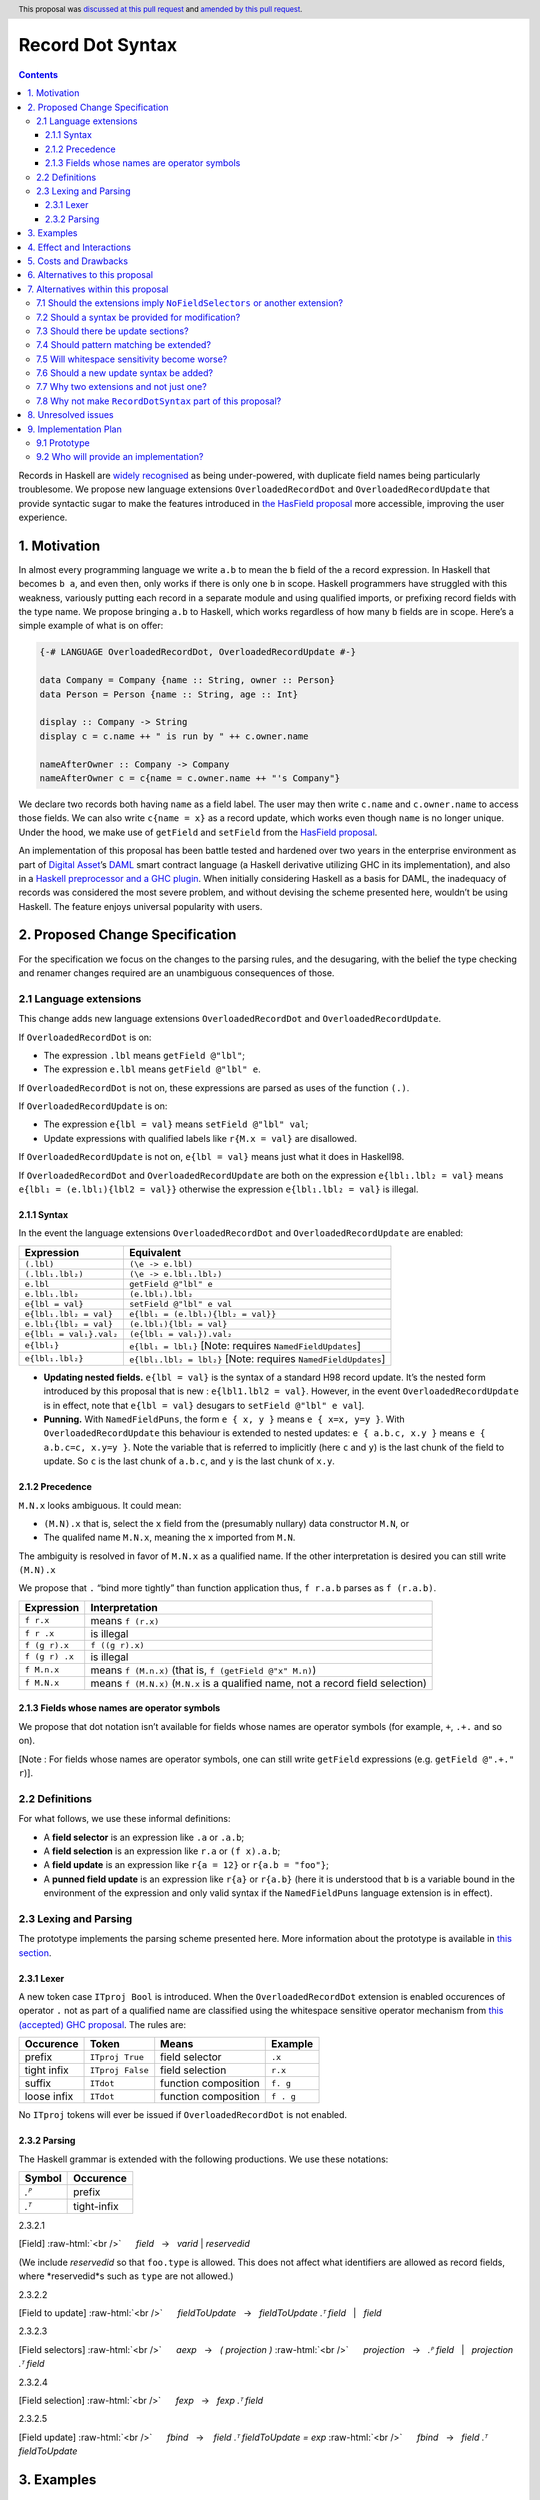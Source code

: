 Record Dot Syntax
=================

.. author:: Neil Mitchell and Shayne Fletcher
.. date-accepted:: 2020-05-03, amended 2021-03-09
.. ticket-url:: https://gitlab.haskell.org/ghc/ghc/-/issues/18599
.. implemented:: 9.2
.. highlight:: haskell
.. header:: This proposal was `discussed at this pull request <https://github.com/ghc-proposals/ghc-proposals/pull/282>`_ and  `amended by this pull request <https://github.com/ghc-proposals/ghc-proposals/pull/405>`_.
.. contents::


Records in Haskell are `widely recognised
<https://www.yesodweb.com/blog/2011/09/limitations-of-haskell>`__ as
being under-powered, with duplicate field names being particularly
troublesome. We propose new language extensions
``OverloadedRecordDot`` and ``OverloadedRecordUpdate`` that provide
syntactic sugar to make the features introduced in `the HasField
proposal
<https://github.com/ghc-proposals/ghc-proposals/blob/master/proposals/0158-record-set-field.rst>`__
more accessible, improving the user experience.

1. Motivation
-------------

In almost every programming language we write ``a.b`` to mean the ``b``
field of the ``a`` record expression. In Haskell that becomes ``b a``,
and even then, only works if there is only one ``b`` in scope. Haskell
programmers have struggled with this weakness, variously putting each
record in a separate module and using qualified imports, or prefixing
record fields with the type name. We propose bringing ``a.b`` to
Haskell, which works regardless of how many ``b`` fields are in scope.
Here’s a simple example of what is on offer:

.. code:: haskell

   {-# LANGUAGE OverloadedRecordDot, OverloadedRecordUpdate #-}

   data Company = Company {name :: String, owner :: Person}
   data Person = Person {name :: String, age :: Int}

   display :: Company -> String
   display c = c.name ++ " is run by " ++ c.owner.name

   nameAfterOwner :: Company -> Company
   nameAfterOwner c = c{name = c.owner.name ++ "'s Company"}

We declare two records both having ``name`` as a field label. The user
may then write ``c.name`` and ``c.owner.name`` to access those fields.
We can also write ``c{name = x}`` as a record update, which works even
though ``name`` is no longer unique. Under the hood, we make use of
``getField`` and ``setField`` from the `HasField proposal <https://github.com/ghc-proposals/ghc-proposals/blob/master/proposals/0158-record-set-field.rst>`__.

An implementation of this proposal has been battle tested and hardened
over two years in the enterprise environment as part of `Digital
Asset <https://digitalasset.com/>`__\ ’s `DAML <https://daml.com/>`__
smart contract language (a Haskell derivative utilizing GHC in its
implementation), and also in a `Haskell preprocessor and a GHC
plugin <https://github.com/ndmitchell/record-dot-preprocessor/>`__. When
initially considering Haskell as a basis for DAML, the inadequacy of
records was considered the most severe problem, and without devising the
scheme presented here, wouldn’t be using Haskell. The feature enjoys
universal popularity with users.

2. Proposed Change Specification
--------------------------------

For the specification we focus on the changes to the parsing rules, and
the desugaring, with the belief the type checking and renamer changes
required are an unambiguous consequences of those.

2.1 Language extensions
~~~~~~~~~~~~~~~~~~~~~~~

This change adds new language extensions ``OverloadedRecordDot`` and
``OverloadedRecordUpdate``.

If ``OverloadedRecordDot`` is on:

- The expression ``.lbl`` means ``getField @"lbl"``;
- The expression ``e.lbl`` means ``getField @"lbl" e``.

If ``OverloadedRecordDot`` is not on, these expressions are parsed as
uses of the function ``(.)``.

If ``OverloadedRecordUpdate`` is on:

- The expression ``e{lbl = val}`` means ``setField @"lbl" val``;
- Update expressions with qualified labels like ``r{M.x = val}`` are disallowed.

If ``OverloadedRecordUpdate`` is not on, ``e{lbl = val}`` means just
what it does in Haskell98.

If ``OverloadedRecordDot`` and ``OverloadedRecordUpdate`` are both on
the expression ``e{lbl₁.lbl₂ = val}`` means ``e{lbl₁ = (e.lbl₁){lbl2 =
val}}`` otherwise the expression ``e{lbl₁.lbl₂ = val}`` is illegal.

2.1.1 Syntax
^^^^^^^^^^^^

In the event the language extensions ``OverloadedRecordDot`` and
``OverloadedRecordUpdate`` are enabled:

======================= ==================================
Expression              Equivalent
======================= ==================================
``(.lbl)``              ``(\e -> e.lbl)``
``(.lbl₁.lbl₂)``        ``(\e -> e.lbl₁.lbl₂)``
``e.lbl``               ``getField @"lbl" e``
``e.lbl₁.lbl₂``         ``(e.lbl₁).lbl₂``
``e{lbl = val}``        ``setField @"lbl" e val``
``e{lbl₁.lbl₂ = val}``  ``e{lbl₁ = (e.lbl₁){lbl₂ = val}}``
``e.lbl₁{lbl₂ = val}``  ``(e.lbl₁){lbl₂ = val}``
``e{lbl₁ = val₁}.val₂`` ``(e{lbl₁ = val₁}).val₂``
``e{lbl₁}``             ``e{lbl₁ = lbl₁}`` [Note: requires ``NamedFieldUpdates``]
``e{lbl₁.lbl₂}``        ``e{lbl₁.lbl₂ = lbl₂}`` [Note: requires ``NamedFieldUpdates``]
======================= ==================================

- **Updating nested fields.** ``e{lbl = val}`` is the syntax of a standard H98 record update. It’s the nested form introduced by this proposal that is new : ``e{lbl1.lbl2 = val}``. However, in the event ``OverloadedRecordUpdate`` is in effect, note that ``e{lbl = val}`` desugars to ``setField @"lbl" e val``].
- **Punning.** With ``NamedFieldPuns``, the form ``e { x, y }`` means ``e { x=x, y=y }``. With ``OverloadedRecordUpdate`` this behaviour is extended to nested updates: ``e { a.b.c, x.y }`` means ``e { a.b.c=c, x.y=y }``. Note the variable that is referred to implicitly (here ``c`` and ``y``) is the last chunk of the field to update. So ``c`` is the last chunk of ``a.b.c``, and ``y`` is the last chunk of ``x.y``.

2.1.2 Precedence
^^^^^^^^^^^^^^^^

``M.N.x`` looks ambiguous. It could mean:

- ``(M.N).x`` that is, select the ``x`` field from the (presumably nullary) data constructor ``M.N``, or
- The qualifed name ``M.N.x``, meaning the ``x`` imported from ``M.N``.

The ambiguity is resolved in favor of ``M.N.x`` as a qualified name.
If the other interpretation is desired you can still write ``(M.N).x``

We propose that ``.`` “bind more tightly” than function application
thus, ``f r.a.b`` parses as ``f (r.a.b)``.

============== ===================
Expression     Interpretation
============== ===================
``f r.x``      means ``f (r.x)``
``f r .x``     is illegal
``f (g r).x``  ``f ((g r).x)``
``f (g r) .x`` is illegal
``f M.n.x``    means ``f (M.n.x)`` (that is, ``f (getField @"x" M.n)``)
``f M.N.x``    means ``f (M.N.x)`` (``M.N.x`` is a qualified name, not a record field selection)
============== ===================

2.1.3 Fields whose names are operator symbols
^^^^^^^^^^^^^^^^^^^^^^^^^^^^^^^^^^^^^^^^^^^^^

We propose that dot notation isn’t available for fields whose names are
operator symbols (for example, ``+``, ``.+.`` and so on).

[Note : For fields whose names are operator symbols, one can still
write ``getField`` expressions (e.g. ``getField @".+." r``)].

2.2 Definitions
~~~~~~~~~~~~~~~

For what follows, we use these informal definitions:

* A **field selector** is an expression like ``.a`` or ``.a.b``;
* A **field selection** is an expression like ``r.a`` or ``(f x).a.b``;
* A **field update** is an expression like ``r{a = 12}`` or ``r{a.b = "foo"}``;
* A **punned field update** is an expression like ``r{a}`` or ``r{a.b}`` (here it is understood that ``b`` is a variable bound in the environment of the expression and only valid syntax if the ``NamedFieldPuns`` language extension is in effect).

2.3 Lexing and Parsing
~~~~~~~~~~~~~~~~~~~~~~

The prototype implements the parsing scheme presented here. More
information about the prototype is available in `this
section <#91-prototype>`__.

2.3.1 Lexer
^^^^^^^^^^^

A new token case ``ITproj Bool`` is introduced. When the
``OverloadedRecordDot`` extension is enabled occurences of operator
``.`` not as part of a qualified name are classified using the
whitespace sensitive operator mechanism from `this (accepted) GHC
proposal <https://github.com/ghc-proposals/ghc-proposals/pull/229>`__.
The rules are:

=========== ================ ==================== =========
Occurence   Token            Means                Example
=========== ================ ==================== =========
prefix      ``ITproj True``  field selector       ``.x``
tight infix ``ITproj False`` field selection      ``r.x``
suffix      ``ITdot``        function composition ``f. g``
loose infix ``ITdot``        function composition ``f . g``
=========== ================ ==================== =========

No ``ITproj`` tokens will ever be issued if ``OverloadedRecordDot`` is
not enabled.

2.3.2 Parsing
^^^^^^^^^^^^^

The Haskell grammar is extended with the following productions. We use
these notations:

====== ===========
Symbol Occurence
====== ===========
*.ᴾ*   prefix
*.ᵀ*   tight-infix
====== ===========

2.3.2.1

.. role:: raw-html(raw)
    :format: html

[Field]
:raw-html:`<br />`
     *field*   →   *varid* | *reservedid*
     
(We include *reservedid* so that ``foo.type`` is allowed. This does not affect what identifiers are allowed as record fields, where *reservedid*s such as ``type`` are not allowed.) 

.. _section-1:

2.3.2.2


[Field to update]
:raw-html:`<br />`
     *fieldToUpdate*   →   *fieldToUpdate* *.ᵀ* *field*   |   *field*

.. _section-2:

2.3.2.3


[Field selectors]
:raw-html:`<br />`
     *aexp*   →   *( projection )*
:raw-html:`<br />`
     *projection*   →   *.ᴾ* *field*   |   *projection* *.ᵀ* *field*

.. _section-3:

2.3.2.4


[Field selection]
:raw-html:`<br />`
     *fexp*   →   *fexp* *.ᵀ* *field*

.. _section-4:

2.3.2.5


[Field update]
:raw-html:`<br />`
     *fbind*   →    *field* *.ᵀ* *fieldToUpdate* *=* *exp*
:raw-html:`<br />`
     *fbind*   →   *field* *.ᵀ* *fieldToUpdate*

3. Examples
-----------

This is a record type with functions describing a study ``Class`` (*Oh!
Pascal, 2nd ed. Cooper & Clancy, 1985*).

.. code:: haskell

   data Grade = A | B | C | D | E | F
   data Quarter = Fall | Winter | Spring
   data Status = Passed | Failed | Incomplete | Withdrawn

   data Taken =
     Taken { year :: Int
           , term :: Quarter
           }

   data Class =
     Class { hours :: Int
           , units :: Int
           , grade :: Grade
           , result :: Status
           , taken :: Taken
           }

   getResult :: Class -> Status
   getResult c = c.result -- get

   setResult :: Class -> Status -> Class
   setResult c r = c{result = r} -- update

   setYearTaken :: Class -> Int -> Class
   setYearTaken c y = c{taken.year = y} -- nested update

   getResults :: [Class] -> [Status]
   getResults = map (.result) -- selector

   getTerms :: [Class]  -> [Quarter]
   getTerms = map (.taken.term) -- nested selector

Further examples `accompany the
prototype <https://gitlab.haskell.org/shayne-fletcher-da/ghc/-/blob/f74bb04d850c53e4b35eeba53052dd4b407fd60b/record-dot-syntax-tests/Test.hs>`__
and yet more (as tests) are available in the examples directory of `this
repository <https://github.com/ndmitchell/record-dot-preprocessor>`__.
Those tests include infix applications, polymorphic data types,
interoperation with other extensions and more.

4. Effect and Interactions
--------------------------

**Polymorphic updates:** When enabled, this extension takes the
``a{b=c}`` syntax and uses it to mean ``setField``. The biggest
difference a user is likely to experience is that the resulting type of
``a{b=c}`` is the same as the type ``a`` - you *cannot* change the type
of the record by updating its fields. The removal of polymorphism is
considered essential to preserve decent type inference, and is the only
option supported by `the HasField proposal <https://github.com/ghc-proposals/ghc-proposals/blob/master/proposals/0158-record-set-field.rst>`__.
Anyone wishing to use polymorphic updates can write
``let Foo{..} = a in Foo{polyField=[], ..}`` instead.

**Higher-rank fields:** It is impossible to express ``HasField``
instances for data types such as
``data T = MkT { foo :: forall a . a -> a}``, which means they can’t
have this syntax available. Users can still write their own selector
functions using record puns if required. There is a possibility that
with future types of impredicativity such ``getField`` expressions could
be solved specially by the compiler.

**Lenses and a.b syntax:** The ``a.b`` syntax is commonly used in
conjunction with the ``lens`` library, e.g. \ ``expr^.field1.field2``.
Treating ``a.b`` without spaces as a record projection would break such
code. The alternatives would be to use a library with a different lens
composition operator (e.g. ``optics``), introduce an alias in ``lens``
for ``.`` (perhaps ``%``), write such expressions with spaces, or not
enable this extension when also using lenses. While unfortunate, we
consider that people who are heavy users of lens don’t feel the problems
of inadequate records as strongly, so the problems are lessened. In
addition, it has been discussed
(e.g. `here <https://github.com/ghc-proposals/ghc-proposals/pull/282#issuecomment-546159561>`__),
that this proposal is complimentary to lens and can actually benefit
lens users (as with ``NoFieldSelectors`` one can use the same field
names for everything: dot notation, lens-y getting, lens-y modification,
record updates, ``Show/Generic``).

**Rebindable syntax:** When ``RebindableSyntax`` is enabled the
``getField`` and ``setField`` functions are those in scope, rather than
those in ``GHC.Records``. The ``.`` function (as used in the ``a.b.c``
desugaring) remains the ``Prelude`` version (we see the ``.`` as a
syntactic shortcut for an explicit lambda, and believe that whether the
implementation uses literal ``.`` or a lambda is an internal detail).

**Enabled extensions:** The extensions do not imply enabling/disabling
any other extensions. It is often likely to be used in conjunction
with either the ``NoFieldSelectors`` extension or\
``DuplicateRecordFields``.

5. Costs and Drawbacks
----------------------

The implementation of this proposal adds code to the compiler, but not a
huge amount. Our `prototype <#91-prototype>`__ shows the essence of the
parsing changes, which is the most complex part.

If this proposal becomes widely used then it is likely that all Haskell
users would have to learn that ``a.b`` is a record field selection.
Fortunately, given how popular this syntax is elsewhere, that is
unlikely to surprise new users.

This proposal advocates a different style of writing Haskell records,
which is distinct from the existing style. As such, it may lead to the
bifurcation of Haskell styles, with some people preferring the lens
approach, and some people preferring the syntax presented here. That is
no doubt unfortunate, but hard to avoid - ``a.b`` really is ubiquitous
in programming languages. We consider that any solution to the records
problem *must* cause some level of divergence, but note that this
mechanism (as distinct from some proposals) localises that divergence in
the implementation of a module - users of the module will not know
whether its internals used this extension or not.

The use of ``a.b`` with no spaces on either side can make it harder to
write expressions that span multiple lines. To split over two lines it
is possible to use the ``&`` function from ``Base`` or do either of:

::

   (myexpression.field1.field2.field3
       ).field4.field5

   let temp = myexpression.field1.field2.field3
   in temp.field4.field5

6. Alternatives to this proposal
--------------------------------

Instead of this proposal, we could do any of the following:

- Using the `lens library
  <https://hackage.haskell.org/package/lens>`__. While lenses help
  both with accessors and overloaded names (e.g. ``makeFields``), one
  still needs to use one of the techniques mentioned below (or
  similar) to work around the problem of duplicate name selectors. In
  addition, lens-based syntax is more verbose, e.g. \ ``f $ record
  ^. field`` instead of possible ``f record.field``. More importantly,
  while the concept of lenses is very powerful, that power can be
  `complex to use
  <https://twitter.com/fylwind/status/549342595940237312?lang=en>`__,
  and for many projects that complexity is undesirable. In many ways
  lenses let you abstract over record fields, but Haskell has
  neglected the “unabstracted” case of concrete fields. Moreover, as
  it has been `previously mentioned <#Effect-and-Interactions>`__,
  this proposal is orthogonal to lens and can actually benefit lens
  users.
-  The `DuplicateRecordFields
   extension <https://downloads.haskell.org/~ghc/latest/docs/html/users_guide/glasgow_exts.html#duplicate-record-fields>`__
   is designed to solve similar problems. We evaluated this extension as
   the basis for DAML, but found it lacking. The rules about what types
   must be inferred by what point are cumbersome and tricky to work
   with, requiring a clear understanding of at what stage a type is
   inferred by the compiler.
-  Some style guidelines mandate that each record should be in a
   separate module. That works, but then requires qualified modules to
   access fields - e.g. \ ``Person.name (Company.owner c)``. Forcing the
   structure of the module system to follow the records also makes
   circular dependencies vastly more likely, leading to complications
   such as boot files that are ideally avoided.
-  Some style guidelines suggest prefixing each record field with the
   type name, e.g. \ ``personName (companyOwner c)``. While it works, it
   isn’t pleasant, and many libraries then abbreviate the types to lead
   to code such as ``prsnName (coOwner c)``, which can increase
   confusion.
-  There is a `GHC plugin and
   preprocessor <https://github.com/ndmitchell/record-dot-preprocessor>`__
   that both implement much of this proposal. While both have seen light
   use, their ergonomics are not ideal. The preprocessor struggles to
   give good location information given the necessary expansion of
   substrings. The plugin cannot support the full proposal and leads to
   error messages mentioning ``getField``. Suggesting either a
   preprocessor or plugin to beginners is not an adequate answer. One of
   the huge benefits to the ``a.b`` style in other languages is support
   for completion in IDE’s, which is quite hard to give for something
   not actually in the language.
-  Continue to
   `vent <https://www.reddit.com/r/haskell/comments/vdg55/haskells_record_system_is_a_cruel_joke/>`__
   `about <https://web.archive.org/web/20210504193320/https://bitcheese.net/haskell-sucks>`__
   `records <https://medium.com/@snoyjerk/least-favorite-thing-about-haskal-ef8f80f30733>`__
   `on <https://www.quora.com/What-are-the-worst-parts-about-using-Haskell>`__
   `social <http://www.stephendiehl.com/posts/production.html>`__
   `media <https://www.drmaciver.com/2008/02/tell-us-why-your-language-sucks/>`__.

All these approaches are currently used, and represent the “status quo”,
where Haskell records are considered not fit for purpose.

7. Alternatives within this proposal
------------------------------------

7.1 Should the extensions imply ``NoFieldSelectors`` or another extension?
~~~~~~~~~~~~~~~~~~~~~~~~~~~~~~~~~~~~~~~~~~~~~~~~~~~~~~~~~~~~~~~~~~~~~~~~~~

Typically the extensions will be used in conjunction with
``NoFieldSelectors``, but ``DuplicateRecordFields`` would work too. Of
those two, ``DuplicateRecordFields`` complicates GHC, while
``NoFieldSelectors`` conceptually simplifies it, so we prefer to bias
the eventual outcome. However, there are lots of balls in the air, and
enabling the extensions should ideally not break normal code, so
we leave everything distinct (after `being convinced
<https://github.com/ghc-proposals/ghc-proposals/pull/282#issuecomment-547641588>`__).

7.2 Should a syntax be provided for modification?
~~~~~~~~~~~~~~~~~~~~~~~~~~~~~~~~~~~~~~~~~~~~~~~~~

Earlier versions of this proposal contained a modify field syntax of the
form ``a{field * 2}``. While appealing, there is a lot of syntactic
debate, with variously ``a{field <- (*2)}``, ``a{field * = 2}`` and
others being proposed. None of these syntax variations are immediately
clear to someone not familiar with this proposal. To be conservative, we
leave this feature out.

7.3 Should there be update sections?
~~~~~~~~~~~~~~~~~~~~~~~~~~~~~~~~~~~~

There are no update sections. Should ``({a=})``, ``({a=b})`` or
``(.lbl=)`` be an update section? While nice, we leave this feature out.

7.4 Should pattern matching be extended?
~~~~~~~~~~~~~~~~~~~~~~~~~~~~~~~~~~~~~~~~

We do not extend pattern matching, although it would be possible for
``P{foo.bar=Just x}`` to be defined.

7.5 Will whitespace sensitivity become worse?
~~~~~~~~~~~~~~~~~~~~~~~~~~~~~~~~~~~~~~~~~~~~~

We’re not aware of qualified modules giving any problems, but it’s
adding whitespace sensitivity in one more place.

7.6 Should a new update syntax be added?
~~~~~~~~~~~~~~~~~~~~~~~~~~~~~~~~~~~~~~~~

One suggestion is that record updates remain as normal, but
``a { .foo = 1 }`` be used to indicate the new forms of updates. While
possible, we believe that option leads to a confusing result, with two
forms of update both of which fail in different corner cases. Instead,
we recommend use of ``C{foo}`` as a pattern (with ``-XNamedFieldPuns``)
to extract fields if necessary.

7.7 Why two extensions and not just one?
~~~~~~~~~~~~~~~~~~~~~~~~~~~~~~~~~~~~~~~~

Things we could have done instead:

1. Add two extensions, as proposed here.

- **Pro**: flexibility for people who want type-changing update, but would still like dot-notation. Breaking back on type-changing update, like ``OverloadedRecordUpdate`` does, has proved to be controversial, and we don’t want it to hold back the integration of this proposal in GHC.
- **Pro**: orthogonal things are controlled by separate flags.
- **Con**: each has to be documented separately: two flags with one paragraph each, instead of one flag with two paragraphs. (The implementation cost is zero: it's only a question of which flag to test.)
2. Add a single extension (``OverloadedRecordFields``, say) to do what ``OverloadedRecordDot`` and ``OverloadedRecordUpdate`` do in this proposal.

- **Pro**: only one extension.
- **Con**: some users might want dot-notation, but not want to give up type-changing update.
3. Make this modification a no-op, doing nothing. Instead adopt precisely the previous proposal. Use ``RecordDotSyntax`` as the extension, covering both record dot and update.  However, we should then be prepared to change what ``RecordDotSyntax`` means later.  In particular, it is very likely that we’ll want ``RecordDotSyntax`` to imply ``NoFieldSelectors``.

- **Pro**: only one extension
- **Con**:  changing the meaning of an extension will break programs.
4. Use ``RecordDotSyntax``, just as in the original proposal, but add ``NoFieldSelectors`` immediately

- **Con**: it’s too early to standardize this, we’re not really sure that it’s what we want (e.g. we may want ``DuplicatRecordFields`` instead).

NB: the difference between (2) and (3) is tiny: only whether we have ``OverloadedRecordFields`` now and ``RecordDotSyntax`` later; or ``RecordDotSyntax`` now and <something else> later.



7.8 Why not make ``RecordDotSyntax`` part of this proposal?
~~~~~~~~~~~~~~~~~~~~~~~~~~~~~~~~~~~~~~~~~~~~~~~~~~~~~~~~~~~

We think ``RecordDotSyntax`` will enable these extensions plus some
extension that allows multiple field names, e.g. ``NoFieldSelectors``.
Which final extension that is has not yet been determined.

8. Unresolved issues
--------------------

None.

9. Implementation Plan
----------------------

9.1 Prototype
~~~~~~~~~~~~~

To gain confidence these changes integrate as expected `a
prototype <https://gitlab.haskell.org/shayne-fletcher-da/ghc/-/tree/record-dot-syntax-4.1>`__
was produced that parses and desugars forms directly in the parser. For
confirmation, we *do not* view desugaring in the parser as the correct
implementation choice, but it provides a simple mechanism to pin down
the changes without going as far as adding additional AST nodes or type
checker rules. The prototype was rich enough to “do the right thing”. Update
July 2021: More tests are now available in the GHC tree, e.g.
`RecordDotSyntax1.hs
<https://gitlab.haskell.org/ghc/ghc/-/blob/master/testsuite/tests/parser/should_run/RecordDotSyntax1.hs>`__.

9.2 Who will provide an implementation?
~~~~~~~~~~~~~~~~~~~~~~~~~~~~~~~~~~~~~~~

If accepted, the proposal authors would be delighted to provide an
implementation. Implementation depends on the implementation of `the
HasField proposal
<https://github.com/ghc-proposals/ghc-proposals/blob/master/proposals/0158-record-set-field.rst>`__.
